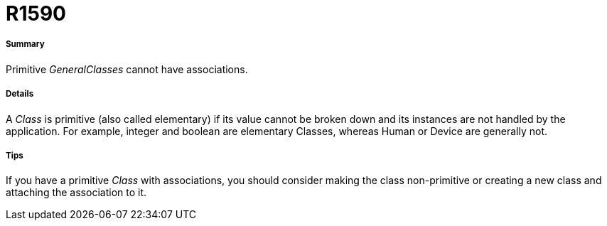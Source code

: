 // Disable all captions for figures.
:!figure-caption:
// Path to the stylesheet files
:stylesdir: .

[[R1590]]

[[r1590]]
= R1590

[[Summary]]

[[summary]]
===== Summary

Primitive _GeneralClasses_ cannot have associations.

[[Details]]

[[details]]
===== Details

A _Class_ is primitive (also called elementary) if its value cannot be broken down and its instances are not handled by the application. For example, integer and boolean are elementary Classes, whereas Human or Device are generally not.

[[Tips]]

[[tips]]
===== Tips

If you have a primitive _Class_ with associations, you should consider making the class non-primitive or creating a new class and attaching the association to it.


